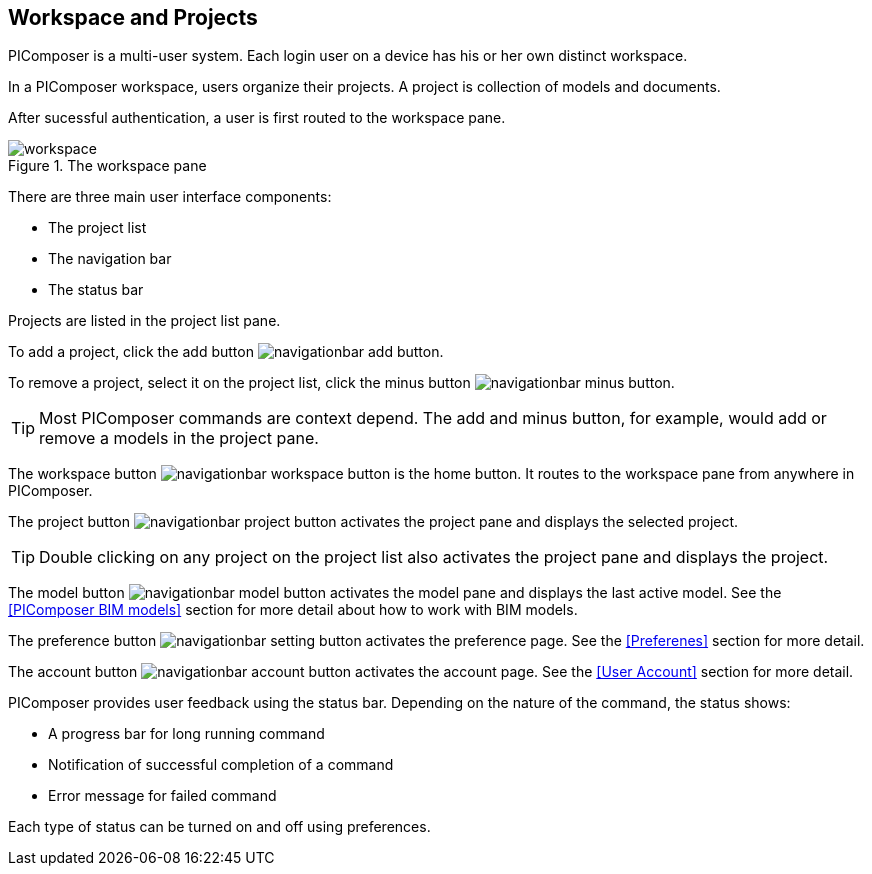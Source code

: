 == Workspace and Projects

PIComposer is a multi-user system.  Each login user on a device has his or her own distinct workspace.  

In a PIComposer workspace, users organize their projects.  A project is collection of models and documents.

After sucessful authentication, a user is first routed to the workspace pane.

.The workspace pane
image::workspace.png[float="right",align="center"]

There are three main user interface components:

* The project list
* The navigation bar
* The status bar

Projects are listed in the project list pane.  

To add a project, click the add button image:navigationbar-add-button.png[].

To remove a project, select it on the project list, click the minus button image:navigationbar-minus-button.png[].

****
TIP: Most PIComposer commands are context depend.  The add and minus button, for example, would add or remove a models in the project pane.
****

The workspace button image:navigationbar-workspace-button.png[] is the home button.  It routes to the workspace pane from anywhere in PIComposer.  

The project button image:navigationbar-project-button.png[] activates the project pane and displays the selected project.

****
TIP: Double clicking on any project on the project list also activates the project pane and displays the project.
****

The model button image:navigationbar-model-button.png[] activates the model pane and displays the last active model.  See the <<PIComposer BIM models>> section for more detail about how to work with BIM models.

The preference button image:navigationbar-setting-button.png[] activates the preference page.  See the <<Preferenes>> section for more detail.

The account button image:navigationbar-account-button.png[] activates the account page.  See the <<User Account>> section for more detail.

PIComposer provides user feedback using the status bar. Depending on the nature of the command, the status shows:

* A progress bar for long running command
* Notification of successful completion of a command
* Error message for failed command

Each type of status can be turned on and off using preferences.




 